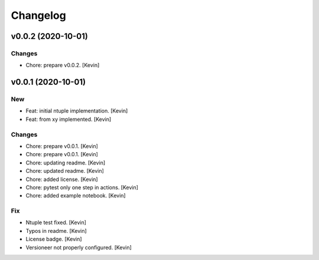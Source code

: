 Changelog
=========


v0.0.2 (2020-10-01)
-------------------

Changes
~~~~~~~
- Chore: prepare v0.0.2. [Kevin]


v0.0.1 (2020-10-01)
-------------------

New
~~~
- Feat: initial ntuple implementation. [Kevin]
- Feat: from xy implemented. [Kevin]

Changes
~~~~~~~
- Chore: prepare v0.0.1. [Kevin]
- Chore: prepare v0.0.1. [Kevin]
- Chore: updating readme. [Kevin]
- Chore: updated readme. [Kevin]
- Chore: added license. [Kevin]
- Chore: pytest only one step in actions. [Kevin]
- Chore: added example notebook. [Kevin]

Fix
~~~
- Ntuple test fixed. [Kevin]
- Typos in readme. [Kevin]
- License badge. [Kevin]
- Versioneer not properly configured. [Kevin]
